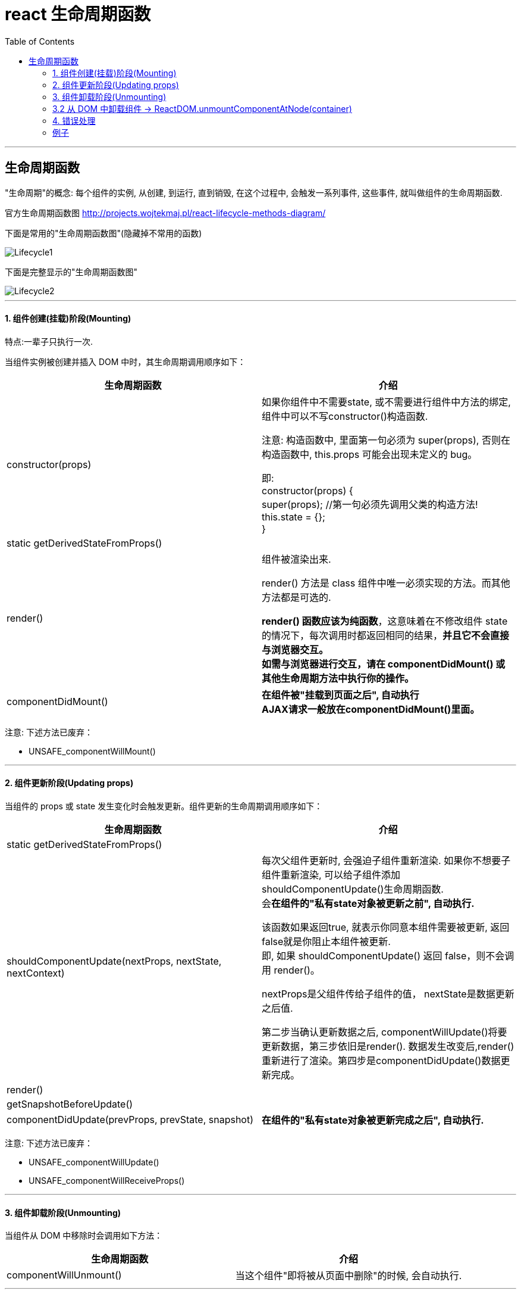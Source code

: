 
= react 生命周期函数
:toc:

---



== 生命周期函数
"生命周期"的概念:  每个组件的实例, 从创建, 到运行, 直到销毁, 在这个过程中, 会触发一系列事件, 这些事件, 就叫做组件的生命周期函数.

官方生命周期函数图
http://projects.wojtekmaj.pl/react-lifecycle-methods-diagram/

下面是常用的"生命周期函数图"(隐藏掉不常用的函数)

image::img_react/Lifecycle1.png[]


下面是完整显示的"生命周期函数图"

image::img_react/Lifecycle2.png[]

---


==== 1. 组件创建(挂载)阶段(Mounting)

特点:一辈子只执行一次.

当组件实例被创建并插入 DOM 中时，其生命周期调用顺序如下：

|===
|生命周期函数 |介绍

|constructor(props)
| 如果你组件中不需要state, 或不需要进行组件中方法的绑定, 组件中可以不写constructor()构造函数.

注意: 构造函数中, 里面第一句必须为 super(props), 否则在构造函数中, this.props 可能会出现未定义的 bug。 +

即: +
constructor(props) { +
  super(props); //第一句必须先调用父类的构造方法! +
  this.state = {}; +
}


|static getDerivedStateFromProps()
|


|render()
|组件被渲染出来.

render() 方法是 class 组件中唯一必须实现的方法。而其他方法都是可选的.

**render() 函数应该为纯函数**，这意味着在不修改组件 state 的情况下，每次调用时都返回相同的结果，**并且它不会直接与浏览器交互。** +
**如需与浏览器进行交互，请在 componentDidMount() 或其他生命周期方法中执行你的操作。**


|componentDidMount()
|**在组件被"挂载到页面之后", 自动执行** +
**AJAX请求一般放在componentDidMount()里面。**

|===

注意: 下述方法已废弃：

- UNSAFE_componentWillMount()

---

==== 2. 组件更新阶段(Updating props)

当组件的 props 或 state 发生变化时会触发更新。组件更新的生命周期调用顺序如下：

|===
|生命周期函数 |介绍

|static getDerivedStateFromProps()
|

|shouldComponentUpdate(nextProps, nextState, nextContext)
|每次父组件更新时, 会强迫子组件重新渲染. 如果你不想要子组件重新渲染, 可以给子组件添加 shouldComponentUpdate()生命周期函数. +
会**在组件的"私有state对象被更新之前", 自动执行.**

该函数如果返回true, 就表示你同意本组件需要被更新, 返回false就是你阻止本组件被更新.  +
即, 如果 shouldComponentUpdate() 返回 false，则不会调用 render()。

nextProps是父组件传给子组件的值，
nextState是数据更新之后值.

第二步当确认更新数据之后, componentWillUpdate()将要更新数据，第三步依旧是render(). 数据发生改变后,render()重新进行了渲染。第四步是componentDidUpdate()数据更新完成。


|render()
|

|getSnapshotBeforeUpdate()
|

|componentDidUpdate(prevProps, prevState, snapshot)
|**在组件的"私有state对象被更新完成之后", 自动执行.**

|===

注意: 下述方法已废弃：

- UNSAFE_componentWillUpdate()
- UNSAFE_componentWillReceiveProps()


---

==== 3. 组件卸载阶段(Unmounting)

当组件从 DOM 中移除时会调用如下方法：

|===
|生命周期函数 |介绍

|componentWillUnmount()
|当这个组件"即将被从页面中删除"的时候, 会自动执行.


|===


---

==== 3.2 从 DOM 中卸载组件 -> ReactDOM.unmountComponentAtNode(container)

如果组件被移除, 会返回 true，如果没有组件可被移除就返回 false。


---

==== 4. 错误处理

当渲染过程，生命周期，或子组件的构造函数中, 抛出错误时，会调用如下方法：

|===
|生命周期函数 |介绍

|static getDerivedStateFromError()
|

|componentDidCatch()
|

|===





---

==== 例子

image::img_react/生命周期函数例子图.png[]

父组件 Cpn_Father.jsx
[source, javascript]
....
import React from 'react';
import Cpn_Son from './Cpn_Son'

export default class Cpn_Father extends React.Component {
    constructor(props) {
        super(props)
        this.state = {
            money: 15000
        }
    }

    render() {
        return (
            <React.Fragment>

                <p>i am father </p>
                <Cpn_Son fatherMoney={this.state.money}/> {/*父组件将自己的money属性值, 传给子组件*/}
            </React.Fragment>
        );
    }
}
....


子组件 Cpn_Son.jsx
[source, javascript]
....
import React from 'react';

export default class Cpn_Son extends React.Component {
    constructor(props) {
        super(props)
        this.state = {
            isMarried: false //子组件有个私有属性"是否已婚"
        }

        this.fn_changeIsMarried_ToTrue = this.fn_changeIsMarried_ToTrue.bind(this)
    }

    render() {
        console.log('render() <-- 1-1. 组件被render出来');
        return (
            <React.Fragment>
                <hr/>
                <p>i am son</p>
                <p>i get father money: {this.props.fatherMoney}</p> {/* 子组件在自己的props对象中, 拿到父组件传来的值. */}

                {/*按钮, 点击后, 将子组件的私有属性"是否已婚"改成true */}
                <input type="button" value={'改成已婚'} onClick={this.fn_changeIsMarried_ToTrue}/>
                <p>是否已婚? {this.state.isMarried.toString()}</p>

            </React.Fragment>
        );
    }

    componentDidMount() {
        console.log('componentDidMount() <-- 1-2.在组件被"挂载到页面之后", 自动执行');
    }

    //----------------------------------------

    //每次父组件更新时, 会强迫子组件重新渲染. 如果你不想要子组件重新渲染, 可以给子组件添加 shouldComponentUpdate()生命周期函数.
    shouldComponentUpdate(nextProps, nextState, nextContext) {
        console.log('shouldComponentUpdate(nextProps, nextState, nextContext) <-- 2-1. 会在组件的"私有state对象被更新之前", 自动执行');
        // console.log("nextProps:", nextProps); //{fatherMoney: 15000}
        // console.log("nextState:", nextState); //{isMarried: true}
        // console.log("nextContext:", nextContext); //{}
        return true //返回true就表示你同意本组件需要被更新, 返回false就是你阻止本组件被更新.
    }


    componentDidUpdate(prevProps, prevState, snapshot) {
        console.log('componentDidUpdate(prevProps, prevState, snapshot) <-- 2-2.在组件的"私有state对象被更新完成之后", 自动执行');
        // console.log('prevProps:', prevProps);
        // console.log('prevState:', prevState);
        // console.log('snapshot:', snapshot); //undefined
    }

    //----------------------------------------
    componentWillUnmount() {
        console.log('已废弃! componentWillUnmount() <-- 3.当这个组件"即将被从页面中删除"的时候, 会自动执行')
    }

    //----------------------------------------

    fn_changeIsMarried_ToTrue() {
        this.setState({isMarried: true})
    }
}
....

页面刚刷新时, 会打印出:
....
render() <-- 1-1. 组件被render出来

componentDidMount() <-- 1-2.在组件被"挂载到页面之后", 自动执行
....

当点击按钮后, 会继续打印出:
....
shouldComponentUpdate(nextProps, nextState, nextContext) <-- 2-1. 会在组件的"私有state对象被更新之前", 自动执行

render() <-- 1-1. 组件被render出来

componentDidUpdate(prevProps, prevState, snapshot) <-- 2-2.在组件的"私有state对象被更新完成之后", 自动执行
....

---

